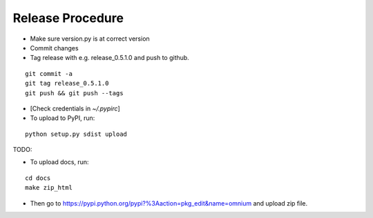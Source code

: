 Release Procedure
=================

* Make sure version.py is at correct version
* Commit changes
* Tag release with e.g. release_0.5.1.0 and push to github.

::

    git commit -a
    git tag release_0.5.1.0
    git push && git push --tags

* [Check credentials in `~/.pypirc`]
* To upload to PyPI, run:

::

    python setup.py sdist upload

TODO:

* To upload docs, run:

::

    cd docs
    make zip_html

* Then go to https://pypi.python.org/pypi?%3Aaction=pkg_edit&name=omnium and upload zip file.
